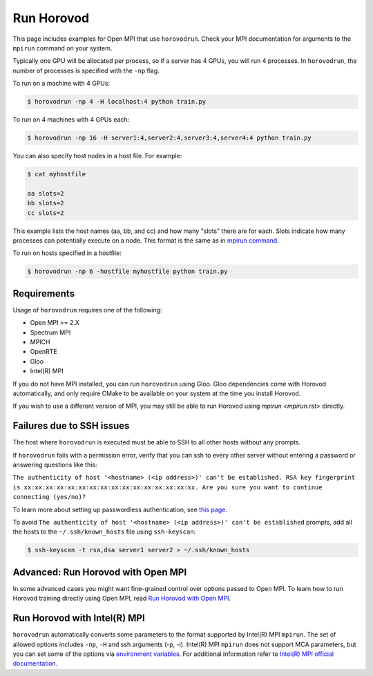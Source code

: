 .. inclusion-marker-start-do-not-remove


Run Horovod
===========

This page includes examples for Open MPI that use ``horovodrun``. Check your
MPI documentation for arguments to the ``mpirun``
command on your system.

Typically one GPU will be allocated per process, so if a server has 4 GPUs,
you will run 4 processes. In ``horovodrun``,
the number of processes is specified with the ``-np`` flag.

To run on a machine with 4 GPUs:

.. code-block:: bash

    $ horovodrun -np 4 -H localhost:4 python train.py

To run on 4 machines with 4 GPUs each:

.. code-block:: bash

    $ horovodrun -np 16 -H server1:4,server2:4,server3:4,server4:4 python train.py

You can also specify host nodes in a host file. For example:

.. code-block:: bash

    $ cat myhostfile

    aa slots=2
    bb slots=2
    cc slots=2

This example lists the host names (aa, bb, and cc) and how many "slots" there
are for each.
Slots indicate how many processes can potentially execute on a node.
This format is the same as in
`mpirun command <https://www.open-mpi.org/doc/v4.0/man1/mpirun.1.php#toc6>`__.

To run on hosts specified in a hostfile:

.. code-block:: bash

    $ horovodrun -np 6 -hostfile myhostfile python train.py


Requirements
~~~~~~~~~~~~

Usage of ``horovodrun`` requires one of the following:

* Open MPI >= 2.X
* Spectrum MPI
* MPICH
* OpenRTE
* Gloo
* Intel(R) MPI

If you do not have MPI installed, you can run ``horovodrun`` using Gloo.  Gloo dependencies come with Horovod
automatically, and only require CMake to be available on your system at the time you install Horovod.

If you wish to use a different version of MPI, you may still be able to run Horovod using `mpirun <mpirun.rst>`
directly.


Failures due to SSH issues
~~~~~~~~~~~~~~~~~~~~~~~~~~
The host where ``horovodrun`` is executed must be able to SSH to all other
hosts without any prompts.

If ``horovodrun`` fails with a permission error, verify that you can ssh to
every other server without entering a password or
answering questions like this:


``The authenticity of host '<hostname> (<ip address>)' can't be established.
RSA key fingerprint is xx:xx:xx:xx:xx:xx:xx:xx:xx:xx:xx:xx:xx:xx:xx:xx.
Are you sure you want to continue connecting (yes/no)?``


To learn more about setting up passwordless authentication, see `this page <http://www.linuxproblem.org/art_9.html>`__.

To avoid ``The authenticity of host '<hostname> (<ip address>)' can't be
established`` prompts, add all the hosts to
the ``~/.ssh/known_hosts`` file using ``ssh-keyscan``:

.. code-block:: bash

    $ ssh-keyscan -t rsa,dsa server1 server2 > ~/.ssh/known_hosts


Advanced: Run Horovod with Open MPI
~~~~~~~~~~~~~~~~~~~~~~~~~~~~~~~~~~~
In some advanced cases you might want fine-grained control over options passed to Open MPI.
To learn how to run Horovod training directly using Open MPI,
read `Run Horovod with Open MPI <mpirun.rst>`_.

Run Horovod with Intel(R) MPI
~~~~~~~~~~~~~~~~~~~~~~~~~~~~~
``horovodrun`` automatically converts some parameters to the format supported by Intel(R) MPI ``mpirun``. The set of allowed options includes ``-np``, ``-H`` and
ssh arguments (-p, -i). Intel(R) MPI ``mpirun`` does not support MCA parameters, but you can set some of the options via `environment variables <https://software.intel.com/content/www/us/en/develop/documentation/mpi-developer-reference-linux/environment-variable-reference.html>`__. 
For additional information refer to `Intel(R) MPI official documentation <https://software.intel.com/content/www/us/en/develop/documentation/mpi-developer-reference-linux/top/command-reference/mpiexec-hydra/global-options.html>`__.

.. inclusion-marker-end-do-not-remove
